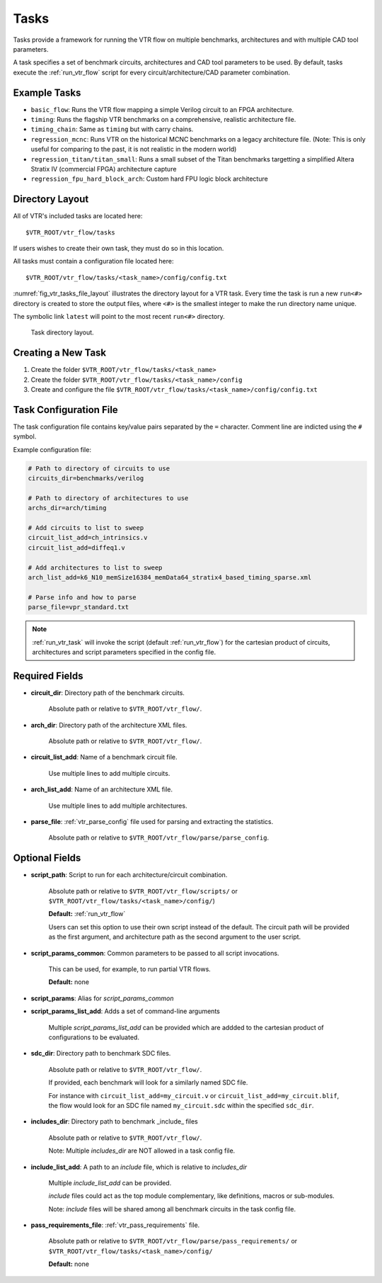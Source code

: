 .. _vtr_tasks:

Tasks
-----

Tasks provide a framework for running the VTR flow on multiple benchmarks, architectures and with multiple CAD tool parameters.

A task specifies a set of benchmark circuits, architectures and CAD tool parameters to be used.
By default, tasks execute the :ref:`run_vtr_flow` script for every circuit/architecture/CAD parameter combination.

Example Tasks
~~~~~~~~~~~~~
* ``basic_flow``: Runs the VTR flow mapping a simple Verilog circuit to an FPGA architecture.

* ``timing``: Runs the flagship VTR benchmarks on a comprehensive, realistic architecture file.

* ``timing_chain``: Same as ``timing`` but with carry chains.

* ``regression_mcnc``: Runs VTR on the historical MCNC benchmarks on a legacy architecture file. (Note: This is only useful for comparing to the past, it is not realistic in the modern world)

* ``regression_titan/titan_small``: Runs a small subset of the Titan benchmarks targetting a simplified Altera Stratix IV (commercial FPGA) architecture capture

* ``regression_fpu_hard_block_arch``: Custom hard FPU logic block architecture

Directory Layout
~~~~~~~~~~~~~~~~

All of VTR's included tasks are located here::

    $VTR_ROOT/vtr_flow/tasks

If users wishes to create their own task, they must do so in this location.

All tasks must contain a configuration file located here::

    $VTR_ROOT/vtr_flow/tasks/<task_name>/config/config.txt


:numref:`fig_vtr_tasks_file_layout` illustrates the directory layout for a VTR task.
Every time the task is run a new ``run<#>`` directory is created to store the output files, where ``<#>`` is the smallest integer to make the run directory name unique.

The symbolic link ``latest`` will point to the most recent ``run<#>`` directory.

.. _fig_vtr_tasks_file_layout:

.. figure:: vtr_task_fig.*
    :width: 75%

    Task directory layout.

Creating a New Task
~~~~~~~~~~~~~~~~~~~

#. Create the folder ``$VTR_ROOT/vtr_flow/tasks/<task_name>``
#. Create the folder ``$VTR_ROOT/vtr_flow/tasks/<task_name>/config``
#. Create and configure the file ``$VTR_ROOT/vtr_flow/tasks/<task_name>/config/config.txt``


Task Configuration File
~~~~~~~~~~~~~~~~~~~~~~~
The task configuration file contains key/value pairs separated by the ``=`` character.
Comment line are indicted using the ``#`` symbol.

Example configuration file:

.. code-block:: none

    # Path to directory of circuits to use
    circuits_dir=benchmarks/verilog

    # Path to directory of architectures to use
    archs_dir=arch/timing

    # Add circuits to list to sweep
    circuit_list_add=ch_intrinsics.v
    circuit_list_add=diffeq1.v

    # Add architectures to list to sweep
    arch_list_add=k6_N10_memSize16384_memData64_stratix4_based_timing_sparse.xml

    # Parse info and how to parse
    parse_file=vpr_standard.txt

.. note::

    :ref:`run_vtr_task` will invoke the script (default :ref:`run_vtr_flow`) for the cartesian product of circuits, architectures and script parameters specified in the config file.

Required Fields
~~~~~~~~~~~~~~~

* **circuit_dir**: Directory path of the benchmark circuits.

    Absolute path or relative to ``$VTR_ROOT/vtr_flow/``.

* **arch_dir**: Directory path of the architecture XML files.

    Absolute path or relative to ``$VTR_ROOT/vtr_flow/``.

* **circuit_list_add**: Name of a benchmark circuit file.

    Use multiple lines to add multiple circuits.

* **arch_list_add**: Name of an architecture XML file.

    Use multiple lines to add multiple architectures.

* **parse_file**: :ref:`vtr_parse_config` file used for parsing and extracting the statistics.

    Absolute path or relative to ``$VTR_ROOT/vtr_flow/parse/parse_config``.

Optional Fields
~~~~~~~~~~~~~~~

* **script_path**: Script to run for each architecture/circuit combination.

    Absolute path or relative to ``$VTR_ROOT/vtr_flow/scripts/`` or ``$VTR_ROOT/vtr_flow/tasks/<task_name>/config/``)

    **Default:** :ref:`run_vtr_flow`

    Users can set this option to use their own script instead of the default.
    The circuit path will be provided as the first argument, and architecture path as the second argument to the user script.

* **script_params_common**: Common parameters to be passed to all script invocations.

    This can be used, for example, to run partial VTR flows.

    **Default:** none

* **script_params**: Alias for `script_params_common`

* **script_params_list_add**: Adds a set of command-line arguments

    Multiple `script_params_list_add` can be provided which are addded to the cartesian product of configurations to be evaluated.

* **sdc_dir**: Directory path to benchmark SDC files.

    Absolute path or relative to ``$VTR_ROOT/vtr_flow/``.

    If provided, each benchmark will look for a similarly named SDC file.

    For instance with ``circuit_list_add=my_circuit.v`` or ``circuit_list_add=my_circuit.blif``, the flow would look for an SDC file named ``my_circuit.sdc`` within the specified ``sdc_dir``.

* **includes_dir**:  Directory path to benchmark _include_ files

    Absolute path or relative to ``$VTR_ROOT/vtr_flow/``.

    Note: Multiple `includes_dir` are NOT allowed in a task config file.

* **include_list_add**: A path to an `include` file, which is relative to `includes_dir`
    
    Multiple `include_list_add` can be provided.

    `include` files could act as the top module complementary, like definitions, macros or sub-modules.
    
    Note: `include` files will be shared among all benchmark circuits in the task config file. 

* **pass_requirements_file**: :ref:`vtr_pass_requirements` file.

    Absolute path or relative to ``$VTR_ROOT/vtr_flow/parse/pass_requirements/`` or ``$VTR_ROOT/vtr_flow/tasks/<task_name>/config/``

    **Default:** none
